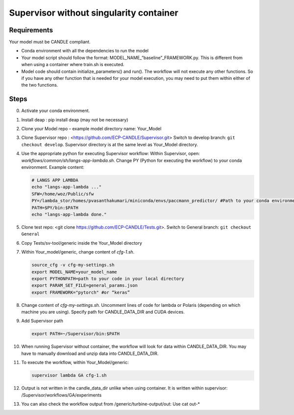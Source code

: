 Supervisor without singularity container
==================================

Requirements
____________

Your model must be CANDLE compliant.

+ Conda environment with all the dependencies to run the model
+ Your model script should follow the format: MODEL_NAME_”baseline”_FRAMEWORK.py. This is different from when using a container where train.sh is executed.
+ Model code should contain initialize_parameters() and run(). The workflow will not execute any other functions. So if you have any other function that is needed for your model execution, you may need to put them within either of the two functions. 

Steps 
_____

0. Activate your conda environment.
1. Install deap : pip install deap (may not be necessary)
2. Clone your Model repo – example model directory name: Your_Model
3. Clone Supervisor repo : <https://github.com/ECP-CANDLE/Supervisor.git> Switch to develop branch: ``git checkout develop``. Supervisor directory is at the same level as Your_Model directory.
4. Use the appropriate python for executing Supervisor workflow: Within Supervisor, open: *workflows/common/sh/langs-app-lambda.sh*. Change PY (Python for executing the workflow) to your conda environment. Example content: 

   .. code-block:: bash

        # LANGS APP LAMBDA
        echo "langs-app-lambda ..."
        SFW=/home/woz/Public/sfw
        PY=/lambda_stor/homes/pvasanthakumari/miniconda/envs/paccmann_predictor/ #Path to your conda environment 
        PATH=$PY/bin:$PATH
        echo "langs-app-lambda done."

5. Clone test repo: <git clone https://github.com/ECP-CANDLE/Tests.git>. Switch to General branch: ``git checkout General``
6. Copy Tests/sv-tool/generic inside the Your_Model directory
7. Within Your_model/generic, change content of *cfg-1.sh*. 

   .. code-block:: bash

       source_cfg -v cfg-my-settings.sh
       export MODEL_NAME=your_model_name
       export PYTHONPATH=path to your code in your local directory
       export PARAM_SET_FILE=general_params.json
       export FRAMEWORK="pytorch" #or “keras”

8. Change content of *cfg-my-settings.sh*. Uncomment lines of code for lambda or Polaris (depending on which machine you are using). Specify path for CANDLE_DATA_DIR and CUDA devices.
9. Add Supervisor path

   .. code-block:: bash

        export PATH=~/Supervisor/bin:$PATH

10. When running Supervisor without container, the workflow will look for data within CANDLE_DATA_DIR. You may have to manually download and unzip data into CANDLE_DATA_DIR.
11. To execute the workflow, within Your_Model/generic: 

    .. code-block:: bash

        supervisor lambda GA cfg-1.sh 

12. Output is not written in the candle_data_dir unlike when using container. It is written within supervisor: /Supervisor/workflows/GA/experiments
13. You can also check the workflow output from /generic/turbine-output/out: Use cat out-* 





